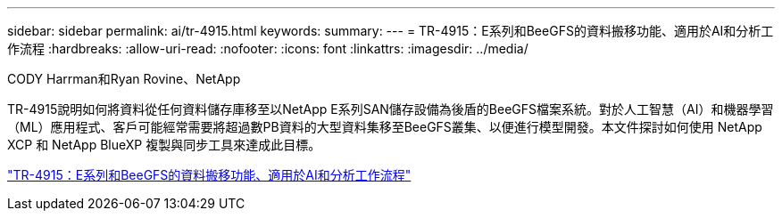 ---
sidebar: sidebar 
permalink: ai/tr-4915.html 
keywords:  
summary:  
---
= TR-4915：E系列和BeeGFS的資料搬移功能、適用於AI和分析工作流程
:hardbreaks:
:allow-uri-read: 
:nofooter: 
:icons: font
:linkattrs: 
:imagesdir: ../media/


CODY Harrman和Ryan Rovine、NetApp

[role="lead"]
TR-4915說明如何將資料從任何資料儲存庫移至以NetApp E系列SAN儲存設備為後盾的BeeGFS檔案系統。對於人工智慧（AI）和機器學習（ML）應用程式、客戶可能經常需要將超過數PB資料的大型資料集移至BeeGFS叢集、以便進行模型開發。本文件探討如何使用 NetApp XCP 和 NetApp BlueXP 複製與同步工具來達成此目標。

link:https://www.netapp.com/pdf.html?item=/media/65882-tr-4915.pdf["TR-4915：E系列和BeeGFS的資料搬移功能、適用於AI和分析工作流程"^]
